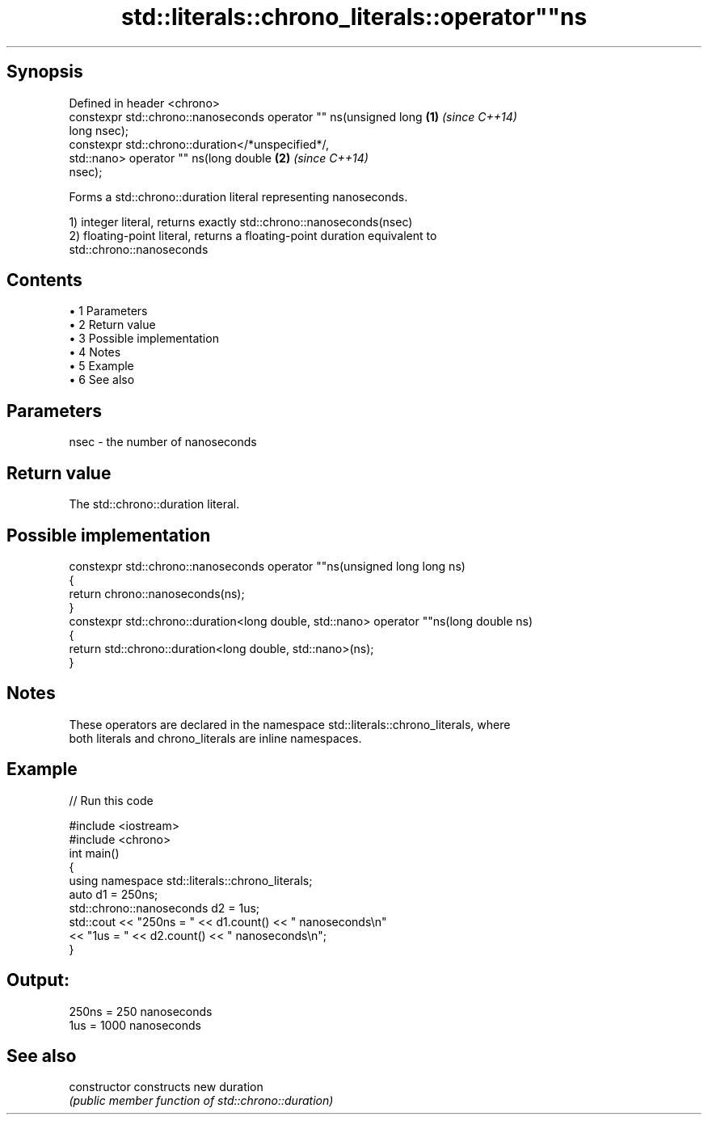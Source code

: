 .TH std::literals::chrono_literals::operator""ns 3 "Apr 19 2014" "1.0.0" "C++ Standard Libary"
.SH Synopsis
   Defined in header <chrono>
   constexpr std::chrono::nanoseconds operator "" ns(unsigned long    \fB(1)\fP \fI(since C++14)\fP
   long nsec);
   constexpr std::chrono::duration</*unspecified*/,
                              std::nano> operator "" ns(long double   \fB(2)\fP \fI(since C++14)\fP
   nsec);

   Forms a std::chrono::duration literal representing nanoseconds.

   1) integer literal, returns exactly std::chrono::nanoseconds(nsec)
   2) floating-point literal, returns a floating-point duration equivalent to
   std::chrono::nanoseconds

.SH Contents

     • 1 Parameters
     • 2 Return value
     • 3 Possible implementation
     • 4 Notes
     • 5 Example
     • 6 See also

.SH Parameters

   nsec - the number of nanoseconds

.SH Return value

   The std::chrono::duration literal.

.SH Possible implementation

   constexpr std::chrono::nanoseconds operator ""ns(unsigned long long ns)
   {
       return chrono::nanoseconds(ns);
   }
   constexpr std::chrono::duration<long double, std::nano> operator ""ns(long double ns)
   {
       return std::chrono::duration<long double, std::nano>(ns);
   }

.SH Notes

   These operators are declared in the namespace std::literals::chrono_literals, where
   both literals and chrono_literals are inline namespaces.

.SH Example

   
// Run this code

 #include <iostream>
 #include <chrono>
  
 int main()
 {
     using namespace std::literals::chrono_literals;
     auto d1 = 250ns;
     std::chrono::nanoseconds d2 = 1us;
     std::cout << "250ns = " << d1.count() << " nanoseconds\\n"
               << "1us = " << d2.count() << " nanoseconds\\n";
 }

.SH Output:

 250ns = 250 nanoseconds
 1us = 1000 nanoseconds

.SH See also

   constructor   constructs new duration
                 \fI(public member function of std::chrono::duration)\fP
